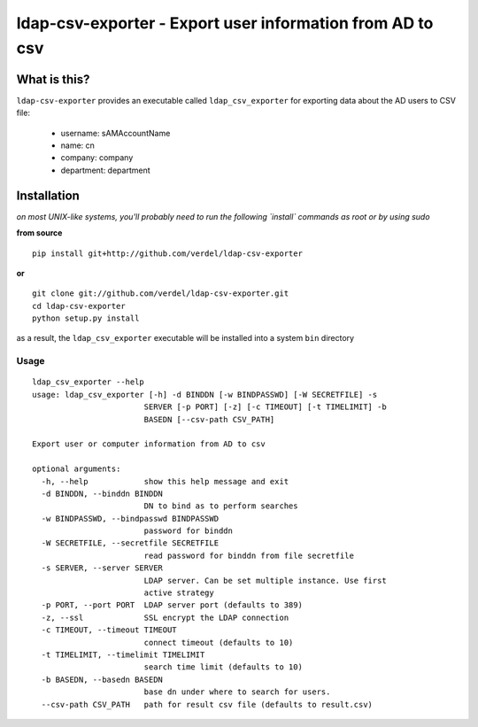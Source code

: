 ==========================================================================
ldap-csv-exporter - Export user information from AD to csv
==========================================================================


What is this?
*************
``ldap-csv-exporter`` provides an executable called ``ldap_csv_exporter``
for exporting data about the AD users to CSV file:

 - username: sAMAccountName
 - name: cn
 - company: company
 - department: department


Installation
************
*on most UNIX-like systems, you'll probably need to run the following
`install` commands as root or by using sudo*

**from source**

::

  pip install git+http://github.com/verdel/ldap-csv-exporter

**or**

::

  git clone git://github.com/verdel/ldap-csv-exporter.git
  cd ldap-csv-exporter
  python setup.py install

as a result, the ``ldap_csv_exporter`` executable will be installed into
a system ``bin`` directory

Usage
-----
::

    ldap_csv_exporter --help
    usage: ldap_csv_exporter [-h] -d BINDDN [-w BINDPASSWD] [-W SECRETFILE] -s
                            SERVER [-p PORT] [-z] [-c TIMEOUT] [-t TIMELIMIT] -b
                            BASEDN [--csv-path CSV_PATH]
    
    Export user or computer information from AD to csv
    
    optional arguments:
      -h, --help            show this help message and exit
      -d BINDDN, --binddn BINDDN
                            DN to bind as to perform searches
      -w BINDPASSWD, --bindpasswd BINDPASSWD
                            password for binddn
      -W SECRETFILE, --secretfile SECRETFILE
                            read password for binddn from file secretfile
      -s SERVER, --server SERVER
                            LDAP server. Can be set multiple instance. Use first
                            active strategy
      -p PORT, --port PORT  LDAP server port (defaults to 389)
      -z, --ssl             SSL encrypt the LDAP connection
      -c TIMEOUT, --timeout TIMEOUT
                            connect timeout (defaults to 10)
      -t TIMELIMIT, --timelimit TIMELIMIT
                            search time limit (defaults to 10)
      -b BASEDN, --basedn BASEDN
                            base dn under where to search for users.
      --csv-path CSV_PATH   path for result csv file (defaults to result.csv)
